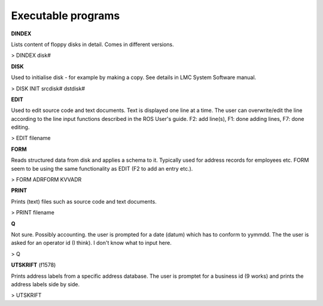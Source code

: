 .. _exeprogs:

Executable programs
^^^^^^^^^^^^^^^^^^^

**DINDEX**

Lists content of floppy disks in detail. Comes in different versions.

> DINDEX disk#


**DISK**

Used to initialise disk - for example by making a copy. See details in
LMC System Software manual.

> DISK INIT srcdisk# dstdisk#



**EDIT**

Used to edit source code and text documents. Text is displayed one line at
a time. The user can overwrite/edit the line according to the line input
functions described in the ROS User's guide. F2: add line(s), F1: done
adding lines, F7: done editing.

> EDIT filename


**FORM**

Reads structured data from disk and applies a schema to it. Typically used
for address records for employees etc. FORM seem to be using the same
functionality as EDIT (F2 to add an entry etc.).

> FORM ADRFORM KVVADR


**PRINT**

Prints (text) files such as source code and text documents.

> PRINT filename



**Q**

Not sure. Possibly accounting. the user is prompted for a date (datum) which
has to conform to yymmdd. The the user is asked for an operator id (I think).
I don't know what to input here.

> Q


**UTSKRIFT** (f1578)

Prints address labels from a specific address database. The user is promptet
for a business id (9 works) and prints the address labels side by side.

> UTSKRIFT
